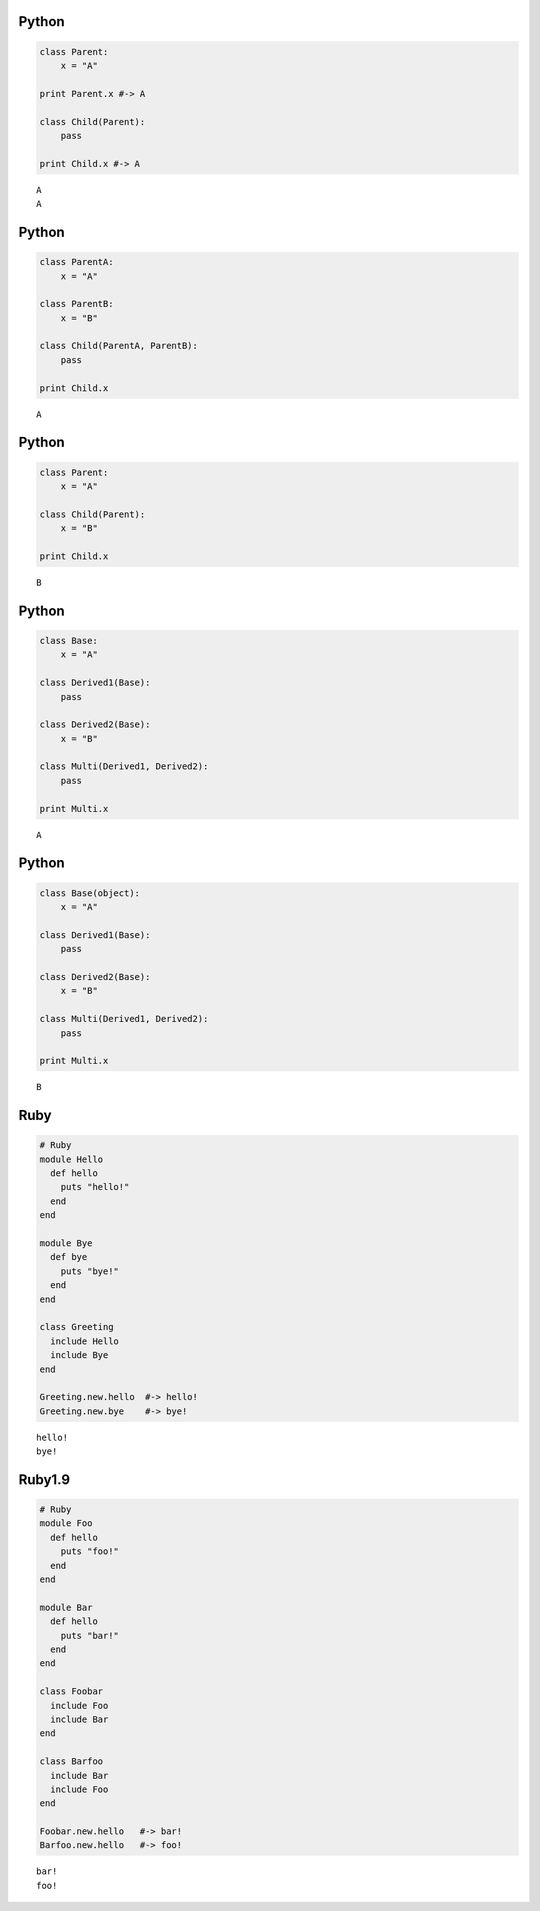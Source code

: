 

Python
------

.. code-block:: python

  class Parent:
      x = "A"
  
  print Parent.x #-> A
  
  class Child(Parent):
      pass
  
  print Child.x #-> A


::

  A
  A



Python
------

.. code-block:: python

  class ParentA:
      x = "A"
  
  class ParentB:
      x = "B"
  
  class Child(ParentA, ParentB):
      pass
  
  print Child.x


::

  A



Python
------

.. code-block:: python

  class Parent:
      x = "A"
  
  class Child(Parent):
      x = "B"
  
  print Child.x


::

  B



Python
------

.. code-block:: python

  class Base:
      x = "A"
  
  class Derived1(Base):
      pass
  
  class Derived2(Base):
      x = "B"
  
  class Multi(Derived1, Derived2):
      pass
  
  print Multi.x


::

  A



Python
------

.. code-block:: python

  class Base(object):
      x = "A"
  
  class Derived1(Base):
      pass
  
  class Derived2(Base):
      x = "B"
  
  class Multi(Derived1, Derived2):
      pass
  
  print Multi.x


::

  B



Ruby
-----

.. code-block:: ruby

  # Ruby
  module Hello
    def hello
      puts "hello!"
    end
  end
  
  module Bye
    def bye
      puts "bye!"
    end
  end
  
  class Greeting
    include Hello
    include Bye
  end
  
  Greeting.new.hello  #-> hello!
  Greeting.new.bye    #-> bye!


::

  hello!
  bye!



Ruby1.9
-------

.. code-block:: ruby

  # Ruby
  module Foo
    def hello
      puts "foo!"
    end
  end
  
  module Bar
    def hello
      puts "bar!"
    end
  end
  
  class Foobar
    include Foo
    include Bar
  end
  
  class Barfoo
    include Bar
    include Foo
  end
  
  Foobar.new.hello   #-> bar!
  Barfoo.new.hello   #-> foo!


::

  bar!
  foo!


